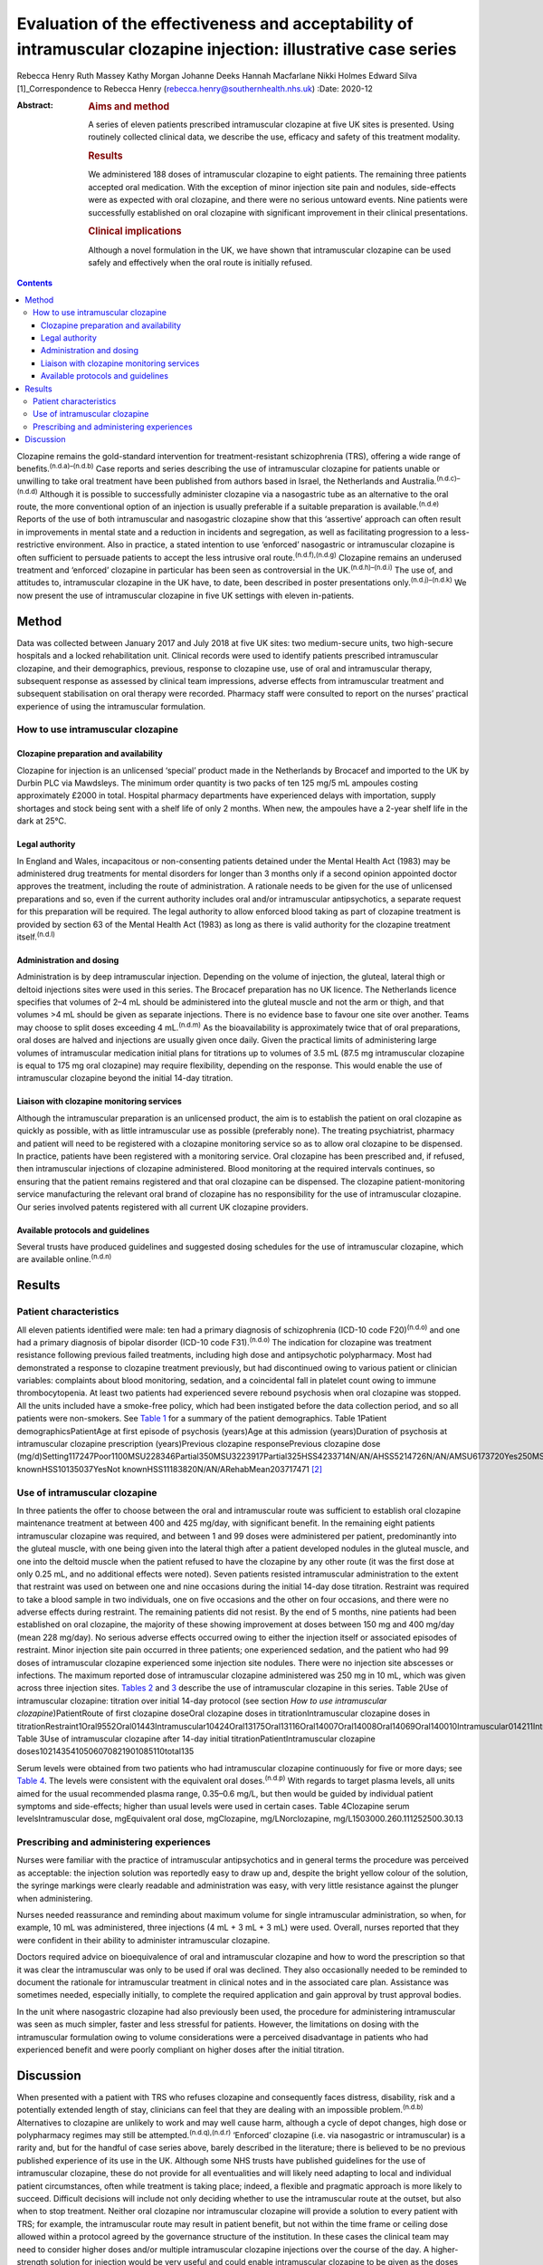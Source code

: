 ================================================================================================================
Evaluation of the effectiveness and acceptability of intramuscular clozapine injection: illustrative case series
================================================================================================================

Rebecca Henry
Ruth Massey
Kathy Morgan
Johanne Deeks
Hannah Macfarlane
Nikki Holmes
Edward Silva [1]_Correspondence to Rebecca Henry
(rebecca.henry@southernhealth.nhs.uk)
:Date: 2020-12

:Abstract:
   .. rubric:: Aims and method
      :name: sec_a1

   A series of eleven patients prescribed intramuscular clozapine at
   five UK sites is presented. Using routinely collected clinical data,
   we describe the use, efficacy and safety of this treatment modality.

   .. rubric:: Results
      :name: sec_a2

   We administered 188 doses of intramuscular clozapine to eight
   patients. The remaining three patients accepted oral medication. With
   the exception of minor injection site pain and nodules, side-effects
   were as expected with oral clozapine, and there were no serious
   untoward events. Nine patients were successfully established on oral
   clozapine with significant improvement in their clinical
   presentations.

   .. rubric:: Clinical implications
      :name: sec_a3

   Although a novel formulation in the UK, we have shown that
   intramuscular clozapine can be used safely and effectively when the
   oral route is initially refused.


.. contents::
   :depth: 3
..

Clozapine remains the gold-standard intervention for treatment-resistant
schizophrenia (TRS), offering a wide range of
benefits.\ :sup:`(n.d.a)–(n.d.b)` Case reports and series describing the
use of intramuscular clozapine for patients unable or unwilling to take
oral treatment have been published from authors based in Israel, the
Netherlands and Australia.\ :sup:`(n.d.c)–(n.d.d)` Although it is
possible to successfully administer clozapine via a nasogastric tube as
an alternative to the oral route, the more conventional option of an
injection is usually preferable if a suitable preparation is
available.\ :sup:`(n.d.e)` Reports of the use of both intramuscular and
nasogastric clozapine show that this ‘assertive’ approach can often
result in improvements in mental state and a reduction in incidents and
segregation, as well as facilitating progression to a less-restrictive
environment. Also in practice, a stated intention to use ‘enforced’
nasogastric or intramuscular clozapine is often sufficient to persuade
patients to accept the less intrusive oral
route.\ :sup:`(n.d.f),(n.d.g)` Clozapine remains an underused treatment
and ‘enforced’ clozapine in particular has been seen as controversial in
the UK.\ :sup:`(n.d.h)–(n.d.i)` The use of, and attitudes to,
intramuscular clozapine in the UK have, to date, been described in
poster presentations only.\ :sup:`(n.d.j)–(n.d.k)` We now present the
use of intramuscular clozapine in five UK settings with eleven
in-patients.

.. _sec1:

Method
======

Data was collected between January 2017 and July 2018 at five UK sites:
two medium-secure units, two high-secure hospitals and a locked
rehabilitation unit. Clinical records were used to identify patients
prescribed intramuscular clozapine, and their demographics, previous,
response to clozapine use, use of oral and intramuscular therapy,
subsequent response as assessed by clinical team impressions, adverse
effects from intramuscular treatment and subsequent stabilisation on
oral therapy were recorded. Pharmacy staff were consulted to report on
the nurses’ practical experience of using the intramuscular formulation.

.. _sec1-1:

How to use intramuscular clozapine
----------------------------------

.. _sec1-1-1:

Clozapine preparation and availability
~~~~~~~~~~~~~~~~~~~~~~~~~~~~~~~~~~~~~~

Clozapine for injection is an unlicensed ‘special’ product made in the
Netherlands by Brocacef and imported to the UK by Durbin PLC via
Mawdsleys. The minimum order quantity is two packs of ten 125 mg/5 mL
ampoules costing approximately £2000 in total. Hospital pharmacy
departments have experienced delays with importation, supply shortages
and stock being sent with a shelf life of only 2 months. When new, the
ampoules have a 2-year shelf life in the dark at 25°C.

.. _sec1-1-2:

Legal authority
~~~~~~~~~~~~~~~

In England and Wales, incapacitous or non-consenting patients detained
under the Mental Health Act (1983) may be administered drug treatments
for mental disorders for longer than 3 months only if a second opinion
appointed doctor approves the treatment, including the route of
administration. A rationale needs to be given for the use of unlicensed
preparations and so, even if the current authority includes oral and/or
intramuscular antipsychotics, a separate request for this preparation
will be required. The legal authority to allow enforced blood taking as
part of clozapine treatment is provided by section 63 of the Mental
Health Act (1983) as long as there is valid authority for the clozapine
treatment itself.\ :sup:`(n.d.l)`

.. _sec1-1-3:

Administration and dosing
~~~~~~~~~~~~~~~~~~~~~~~~~

Administration is by deep intramuscular injection. Depending on the
volume of injection, the gluteal, lateral thigh or deltoid injections
sites were used in this series. The Brocacef preparation has no UK
licence. The Netherlands licence specifies that volumes of 2–4 mL should
be administered into the gluteal muscle and not the arm or thigh, and
that volumes >4 mL should be given as separate injections. There is no
evidence base to favour one site over another. Teams may choose to split
doses exceeding 4 mL.\ :sup:`(n.d.m)` As the bioavailability is
approximately twice that of oral preparations, oral doses are halved and
injections are usually given once daily. Given the practical limits of
administering large volumes of intramuscular medication initial plans
for titrations up to volumes of 3.5 mL (87.5 mg intramuscular clozapine
is equal to 175 mg oral clozapine) may require flexibility, depending on
the response. This would enable the use of intramuscular clozapine
beyond the initial 14-day titration.

.. _sec1-1-4:

Liaison with clozapine monitoring services
~~~~~~~~~~~~~~~~~~~~~~~~~~~~~~~~~~~~~~~~~~

Although the intramuscular preparation is an unlicensed product, the aim
is to establish the patient on oral clozapine as quickly as possible,
with as little intramuscular use as possible (preferably none). The
treating psychiatrist, pharmacy and patient will need to be registered
with a clozapine monitoring service so as to allow oral clozapine to be
dispensed. In practice, patients have been registered with a monitoring
service. Oral clozapine has been prescribed and, if refused, then
intramuscular injections of clozapine administered. Blood monitoring at
the required intervals continues, so ensuring that the patient remains
registered and that oral clozapine can be dispensed. The clozapine
patient-monitoring service manufacturing the relevant oral brand of
clozapine has no responsibility for the use of intramuscular clozapine.
Our series involved patents registered with all current UK clozapine
providers.

.. _sec1-1-5:

Available protocols and guidelines
~~~~~~~~~~~~~~~~~~~~~~~~~~~~~~~~~~

Several trusts have produced guidelines and suggested dosing schedules
for the use of intramuscular clozapine, which are available
online.\ :sup:`(n.d.n)`

.. _sec2:

Results
=======

.. _sec2-1:

Patient characteristics
-----------------------

All eleven patients identified were male: ten had a primary diagnosis of
schizophrenia (ICD-10 code F20)\ :sup:`(n.d.o)` and one had a primary
diagnosis of bipolar disorder (ICD-10 code F31).\ :sup:`(n.d.o)` The
indication for clozapine was treatment resistance following previous
failed treatments, including high dose and antipsychotic polypharmacy.
Most had demonstrated a response to clozapine treatment previously, but
had discontinued owing to various patient or clinician variables:
complaints about blood monitoring, sedation, and a coincidental fall in
platelet count owing to immune thrombocytopenia. At least two patients
had experienced severe rebound psychosis when oral clozapine was
stopped. All the units included have a smoke-free policy, which had been
instigated before the data collection period, and so all patients were
non-smokers. See `Table 1 <#tab01>`__ for a summary of the patient
demographics. Table 1Patient demographicsPatientAge at first episode of
psychosis (years)Age at this admission (years)Duration of psychosis at
intramuscular clozapine prescription (years)Previous clozapine
responsePrevious clozapine dose
(mg/d)Setting117247Poor1100MSU228346Partial350MSU3223917Partial325HSS4233714N/AN/AHSS5214726N/AN/AMSU6173720Yes250MSU7183012Yes600MSU8223614Partial200HSS9203111YesNot
knownHSS10135037YesNot knownHSS11183820N/AN/ARehabMean203717471 [2]_

.. _sec2-2:

Use of intramuscular clozapine
------------------------------

In three patients the offer to choose between the oral and intramuscular
route was sufficient to establish oral clozapine maintenance treatment
at between 400 and 425 mg/day, with significant benefit. In the
remaining eight patients intramuscular clozapine was required, and
between 1 and 99 doses were administered per patient, predominantly into
the gluteal muscle, with one being given into the lateral thigh after a
patient developed nodules in the gluteal muscle, and one into the
deltoid muscle when the patient refused to have the clozapine by any
other route (it was the first dose at only 0.25 mL, and no additional
effects were noted). Seven patients resisted intramuscular
administration to the extent that restraint was used on between one and
nine occasions during the initial 14-day dose titration. Restraint was
required to take a blood sample in two individuals, one on five
occasions and the other on four occasions, and there were no adverse
effects during restraint. The remaining patients did not resist. By the
end of 5 months, nine patients had been established on oral clozapine,
the majority of these showing improvement at doses between 150 mg and
400 mg/day (mean 228 mg/day). No serious adverse effects occurred owing
to either the injection itself or associated episodes of restraint.
Minor injection site pain occurred in three patients; one experienced
sedation, and the patient who had 99 doses of intramuscular clozapine
experienced some injection site nodules. There were no injection site
abscesses or infections. The maximum reported dose of intramuscular
clozapine administered was 250 mg in 10 mL, which was given across three
injection sites. `Tables 2 <#tab02>`__ and `3 <#tab03>`__ describe the
use of intramuscular clozapine in this series. Table 2Use of
intramuscular clozapine: titration over initial 14-day protocol (see
section *How to use intramuscular clozapine*)PatientRoute of first
clozapine doseOral clozapine doses in titrationIntramuscular clozapine
doses in
titrationRestraint1Oral9552Oral01443Intramuscular10424Oral13175Oral13116Oral14007Oral14008Oral14069Oral140010Intramuscular014211Intramuscular0140Mean9.25.82Total1015322
Table 3Use of intramuscular clozapine after 14-day initial
titrationPatientIntramuscular clozapine
doses1021435410506070821901085110total135

Serum levels were obtained from two patients who had intramuscular
clozapine continuously for five or more days; see `Table 4 <#tab04>`__.
The levels were consistent with the equivalent oral
doses.\ :sup:`(n.d.p)` With regards to target plasma levels, all units
aimed for the usual recommended plasma range, 0.35–0.6 mg/L, but then
would be guided by individual patient symptoms and side-effects; higher
than usual levels were used in certain cases. Table 4Clozapine serum
levelsIntramuscular dose, mgEquivalent oral dose, mgClozapine,
mg/LNorclozapine, mg/L1503000.260.111252500.30.13

.. _sec2-3:

Prescribing and administering experiences
-----------------------------------------

Nurses were familiar with the practice of intramuscular antipsychotics
and in general terms the procedure was perceived as acceptable: the
injection solution was reportedly easy to draw up and, despite the
bright yellow colour of the solution, the syringe markings were clearly
readable and administration was easy, with very little resistance
against the plunger when administering.

Nurses needed reassurance and reminding about maximum volume for single
intramuscular administration, so when, for example, 10 mL was
administered, three injections (4 mL + 3 mL + 3 mL) were used. Overall,
nurses reported that they were confident in their ability to administer
intramuscular clozapine.

Doctors required advice on bioequivalence of oral and intramuscular
clozapine and how to word the prescription so that it was clear the
intramuscular was only to be used if oral was declined. They also
occasionally needed to be reminded to document the rationale for
intramuscular treatment in clinical notes and in the associated care
plan. Assistance was sometimes needed, especially initially, to complete
the required application and gain approval by trust approval bodies.

In the unit where nasogastric clozapine had also previously been used,
the procedure for administering intramuscular was seen as much simpler,
faster and less stressful for patients. However, the limitations on
dosing with the intramuscular formulation owing to volume considerations
were a perceived disadvantage in patients who had experienced benefit
and were poorly compliant on higher doses after the initial titration.

.. _sec3:

Discussion
==========

When presented with a patient with TRS who refuses clozapine and
consequently faces distress, disability, risk and a potentially extended
length of stay, clinicians can feel that they are dealing with an
impossible problem.\ :sup:`(n.d.b)` Alternatives to clozapine are
unlikely to work and may well cause harm, although a cycle of depot
changes, high dose or polypharmacy regimes may still be
attempted.\ :sup:`(n.d.q),(n.d.r)` ‘Enforced’ clozapine (i.e. via
nasogastric or intramuscular) is a rarity and, but for the handful of
case series above, barely described in the literature; there is believed
to be no previous published experience of its use in the UK. Although
some NHS trusts have published guidelines for the use of intramuscular
clozapine, these do not provide for all eventualities and will likely
need adapting to local and individual patient circumstances, often while
treatment is taking place; indeed, a flexible and pragmatic approach is
more likely to succeed. Difficult decisions will include not only
deciding whether to use the intramuscular route at the outset, but also
when to stop treatment. Neither oral clozapine nor intramuscular
clozapine will provide a solution to every patient with TRS; for
example, the intramuscular route may result in patient benefit, but not
within the time frame or ceiling dose allowed within a protocol agreed
by the governance structure of the institution. In these cases the
clinical team may need to consider higher doses and/or multiple
intramuscular clozapine injections over the course of the day. A
higher-strength solution for injection would be very useful and could
enable intramuscular clozapine to be given as the doses increase during
the titration, and to continue at higher maintenance doses if the oral
dose is refused later in the treatment. Presently one unit in the study
prescribes intramuscular clozapine doses lower than the equivalent oral
dose if 48 h of non-adherence is approaching, essentially to prevent the
need for retitration. An alternative would include the nasogastric
route; however, nasogastric administration of clozapine is culturally
less acceptable and less routine than intramuscular in mental health
settings. With nasogastric administration, more time is needed in the
restraint position, therefore reducing patient safety, and there is a
risk the patient could vomit up the medication. The clinical team needs
to consider whether the benefits of improvement, possibly in the long
term, justify the short-term risks of daily restraint or the
complications of using an unlicensed, relatively unused intramuscular
drug treatment. Although in our series there were no adverse outcomes
from the episodes of restraint, it does not necessarily follow that the
procedure is devoid of risk. Our series is unusual compared to the
experience elsewhere in that greater number of patients had a much
higher number of injections. In the Israeli and Dutch series most
patients were established on oral clozapine after one intramuscular dose
only, almost all within 2 weeks of starting treatment with clozapine,
and only one had treatment for 3 months. It is possible that our sites,
which were all secure units, selected for a patient cohort that was more
clinically complex and hence more difficult to treat.

In conclusion, given the lack of new treatments for TRS in recent years,
it is essential that clinicians deliver the treatments that are likely
to work, and clozapine in particular. The intramuscular route can be
used to remove one of the impediments to its use, namely refusal of oral
treatment. Although our experience was in secure settings, the use of
intramuscular antipsychotic medication is used throughout different
mental health settings and there is no reason to suggest that ‘enforced’
clozapine, whether using the intramuscular or any other route, should be
confined to secure services. As was found in the series from the
Netherlands and with nasogastric clozapine in the UK, many patients
accept oral clozapine when faced with the coercive alternative, which is
ultimately the desired outcome. There has been concern that the
procedure itself might be aversive and painful; however, reports of
injection site pain and inflammation were very low. We have demonstrated
that the use of intramuscular clozapine, although not without some
drawbacks, is overall easy, safe and effective.

We thank Peter Phiri R&D Moorgreen Hospital, Southern Health NHS
Foundation Trust, for his advice on the need for ethics approval.

**Rebecca Henry** is the lead pharmacist for education with Southern
Health NHS Foundation Trust, UK. **Ruth Massey** is the lead clinical
trials pharmacist and a highly specialist clinical pharmacist with
Mersey Care NHS Foundation Trust, UK. **Kathy Morgan** is a senior
clinical pharmacist with Pennine Care NHS Foundation Trust, UK.
**Johanne Deeks** is deputy chief pharmacist in the Secure Care Pharmacy
Service at Birmingham and Solihull Mental Health NHS Foundation Trust,
UK. **Hannah Macfarlane** is a clinical tutor in psychiatric pharmacy in
the School of Life and Health Sciences at Aston University, and the Lead
Clinical Pharmacist in Secure Care at Birmingham and Solihull Mental
Health NHS Foundation Trust, UK. **Nikki Holmes** is Head of Pharmacy
for Forensic Services in the Pharmacy Department at Nottinghamshire
Healthcare NHS Foundation Trust, UK. **Edward Silva** is a consultant
forensic psychiatrist in Secure Services with Mersey Care NHS Foundation
Trust, UK.

All authors made contributions to the conception and design of the work,
revisions for important intellectual content, approved the final version
for publication and are accountable for all aspects of the work.

.. container:: references csl-bib-body hanging-indent
   :name: refs

   .. container:: csl-entry
      :name: ref-ref1

      n.d.a.

   .. container:: csl-entry
      :name: ref-ref5

      n.d.b.

   .. container:: csl-entry
      :name: ref-ref6

      n.d.c.

   .. container:: csl-entry
      :name: ref-ref9

      n.d.d.

   .. container:: csl-entry
      :name: ref-ref10

      n.d.e.

   .. container:: csl-entry
      :name: ref-ref11

      n.d.f.

   .. container:: csl-entry
      :name: ref-ref12

      n.d.g.

   .. container:: csl-entry
      :name: ref-ref13

      n.d.h.

   .. container:: csl-entry
      :name: ref-ref15

      n.d.i.

   .. container:: csl-entry
      :name: ref-ref16

      n.d.j.

   .. container:: csl-entry
      :name: ref-ref18

      n.d.k.

   .. container:: csl-entry
      :name: ref-ref19

      n.d.l.

   .. container:: csl-entry
      :name: ref-ref20

      n.d.m.

   .. container:: csl-entry
      :name: ref-ref21

      n.d.n.

   .. container:: csl-entry
      :name: ref-ref22

      n.d.o.

   .. container:: csl-entry
      :name: ref-ref23

      n.d.p.

   .. container:: csl-entry
      :name: ref-ref24

      n.d.q.

   .. container:: csl-entry
      :name: ref-ref25

      n.d.r.

.. [1]
   **Declaration of interest:** None.

.. [2]
   MSU, medium-secure unit; HSS, high-secure services; N/A, not
   applicable; Rehab, low-secure unit.
